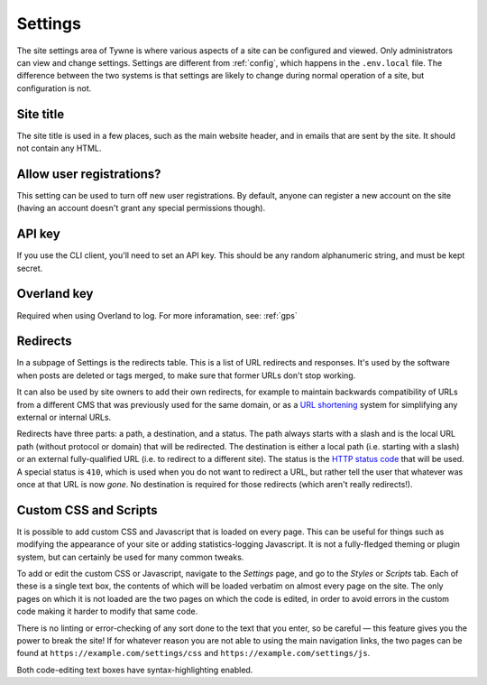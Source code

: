 .. _settings:

Settings
========

The site settings area of Tywne is where various aspects of a site can be configured and viewed.
Only administrators can view and change settings.
Settings are different from :ref:`config`, which happens in the ``.env.local`` file.
The difference between the two systems
is that settings are likely to change during normal operation of a site,
but configuration is not.

Site title
----------

The site title is used in a few places, such as the main website header, and in emails that are sent by the site.
It should not contain any HTML.

Allow user registrations?
-------------------------

This setting can be used to turn off new user registrations.
By default, anyone can register a new account on the site
(having an account doesn't grant any special permissions though).

API key
-------

If you use the CLI client, you'll need to set an API key.
This should be any random alphanumeric string, and must be kept secret.

Overland key
------------

Required when using Overland to log.
For more inforamation, see: :ref:`gps`

Redirects
---------

In a subpage of Settings is the redirects table.
This is a list of URL redirects and responses.
It's used by the software when posts are deleted or tags merged,
to make sure that former URLs don't stop working.

It can also be used by site owners to add their own redirects, for example
to maintain backwards compatibility of URLs from a different CMS that was previously used for the same domain,
or as a `URL shortening`_ system for simplifying any external or internal URLs.

Redirects have three parts: a path, a destination, and a status.
The path always starts with a slash and is the local URL path (without protocol or domain) that will be redirected.
The destination is either a local path (i.e. starting with a slash)
or an external fully-qualified URL (i.e. to redirect to a different site).
The status is the `HTTP status code`_ that will be used.
A special status is ``410``, which is used when you do not want to redirect a URL,
but rather tell the user that whatever was once at that URL is now *gone*.
No destination is required for those redirects (which aren't really redirects!).

.. _`URL shortening`: https://en.wikipedia.org/wiki/URL_shortening
.. _`HTTP status code`: https://en.wikipedia.org/wiki/List_of_HTTP_status_codes

Custom CSS and Scripts
----------------------

It is possible to add custom CSS and Javascript
that is loaded on every page.
This can be useful for things such as modifying the appearance of your site or
adding statistics-logging Javascript.
It is not a fully-fledged theming or plugin system,
but can certainly be used for many common tweaks.

To add or edit the custom CSS or Javascript,
navigate to the *Settings* page, and go to the *Styles* or *Scripts* tab.
Each of these is a single text box,
the contents of which will be loaded verbatim on almost every page on the site.
The only pages on which it is not loaded are the two pages on which the code is edited,
in order to avoid errors in the custom code making it harder to modify that same code.

There is no linting or error-checking of any sort done to the text that you enter, so be careful —
this feature gives you the power to break the site!
If for whatever reason you are not able to using the main navigation links,
the two pages can be found at ``https://example.com/settings/css`` and ``https://example.com/settings/js``.

Both code-editing text boxes have syntax-highlighting enabled.
